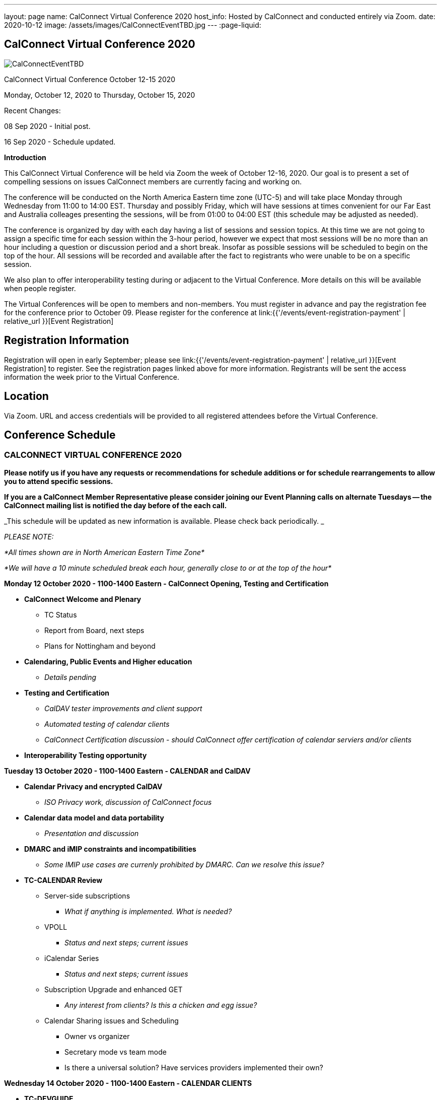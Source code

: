 ---
layout: page
name: CalConnect Virtual Conference 2020
host_info: Hosted by CalConnect and conducted entirely via Zoom.
date: 2020-10-12
image: /assets/images/CalConnectEventTBD.jpg
---
:page-liquid:

== CalConnect Virtual Conference 2020

[[intro]]
image:{{'/assets/images/CalConnectEventTBD.jpg' | relative_url }}[]

CalConnect Virtual Conference October 12-15 2020

Monday, October 12, 2020 to Thursday, October 15, 2020

Recent Changes:

08 Sep 2020 - Initial post.

16 Sep 2020 - Schedule updated.

*Introduction*

This CalConnect Virtual Conference will be held via Zoom the week of October 12-16, 2020. Our goal is to present a set of compelling sessions on issues CalConnect members are currently facing and working on.

The conference will be conducted on the North America Eastern time zone (UTC-5) and will take place Monday through Wednesday from 11:00 to 14:00 EST. Thursday and possibly Friday, which will have sessions at times convenient for our Far East and Australia colleages presenting the sessions, will be from 01:00 to 04:00 EST (this schedule may be adjusted as needed).

The conference is organized by day with each day having a list of sessions and session topics. At this time we are not going to assign a specific time for each session within the 3-hour period, however we expect that most sessions will be no more than an hour including a question or discussion period and a short break. Insofar as possible sessions will be scheduled to begin on the top of the hour. All sessions will be recorded and available after the fact to registrants who were unable to be on a specific session.

We also plan to offer interoperability testing during or adjacent to the Virtual Conference. More details on this will be available when people register.

The Virtual Conferences will be open to members and non-members. You must register in advance and pay the registration fee for the conference prior to October 09. Please register for the conference at link:{{'/events/event-registration-payment' | relative_url }}[Event Registration]

[[registration]]
== Registration Information

Registration will open in early September; please see link:{{'/events/event-registration-payment' | relative_url }}[Event Registration] to register. See the registration pages linked above for more information. Registrants will be sent the access information the week prior to the Virtual Conference.

[[location]]
== Location

Via Zoom. URL and access credentials will be provided to all registered attendees before the Virtual Conference.

[[transportation]]

[[lodging]]

[[test-schedule]]

[[conference-schedule]]
== Conference Schedule

=== CALCONNECT VIRTUAL CONFERENCE 2020

*Please notify us if you have any requests or recommendations for schedule additions or for schedule rearrangements to allow you to attend specific sessions.*

*If you are a CalConnect Member Representative please consider joining our Event Planning calls on alternate Tuesdays -- the CalConnect mailing list is notified the day before of the each call.*

_This schedule will be updated as new information is available. Please check back periodically. _

_PLEASE NOTE:_

_*All times shown are in North American Eastern Time Zone*_

_*We will have a 10 minute scheduled break each hour, generally close to or at the top of the hour*_

*Monday 12 October 2020 - 1100-1400 Eastern - CalConnect Opening, Testing and Certification*

* *CalConnect Welcome and Plenary*

** TC Status
** Report from Board, next steps
** Plans for Nottingham and beyond

* *Calendaring, Public Events and Higher education*
** _Details pending_

* *Testing and Certification*
** _CalDAV tester improvements and client support_
** _Automated testing of calendar clients_
** _CalConnect Certification discussion - should CalConnect offer certification of calendar serviers and/or clients_

* *Interoperability Testing opportunity*

*Tuesday 13 October 2020 - 1100-1400 Eastern - CALENDAR and CalDAV*

* *Calendar Privacy and encrypted CalDAV*
** _ISO Privacy work, discussion of CalConnect focus_

* *Calendar data model and data portability*
** _Presentation and discussion_

* *DMARC and iMIP constraints and incompatibilities*
** _Some IMIP use cases are currenly prohibited by DMARC. Can we resolve this issue?_


* *TC-CALENDAR Review*
** Server-side subscriptions

*** _What if anything is implemented. What is needed?_

** VPOLL
*** _Status and next steps; current issues_

** iCalendar Series
*** _Status and next steps; current issues_

** Subscription Upgrade and enhanced GET
*** _Any interest from clients? Is this a chicken and egg issue?_

** Calendar Sharing issues and Scheduling
*** Owner vs organizer
*** Secretary mode vs team mode
*** Is there a universal solution? Have services providers implemented their own?



*Wednesday 14 October 2020 - 1100-1400 Eastern - CALENDAR CLIENTS*

* *TC-DEVGUIDE*

** _Latest changes and next steps_
* *TC-CLIENT working session and moving forward*

** Pending details
* *Calendar Clients and real world product interoperability*

** _Pending details_
* *Autodiscovery and PUSH*

** _Status of drafts; determine interest in moving forward or closing the work_



*Thursday/Friday 15/16 October 2020 0100-0400 Eastern - Australasia Day*

* *TC-VCARD and ISO/TC 211*

** _Pending details_
* *TC-DATETIME and ISO/TC 154*

** _Pending details_
* *Joint Session with ISO/TC 154/WG 5*

** _Details and exact date/time to be announced; to be determined by Chair and may not fall during the times allotted this day. Participants will be notified of the date and time._
* *Joint Session with IETF CALEXT - JMAP AND JSCalendar/JSContacts working session*

** _Details and exact date/time to be announced; to be determined by Chair and may not fall during the times allotted this day. Participants will be notified of the date and time._


*Please see the Reading List for the Conference at link:{{'/resources/event-reading-list' | relative_url }}[Event Reading List]*